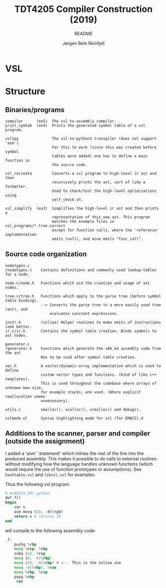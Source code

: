 #+TITLE: TDT4205 Compiler Construction (2019)
#+SUBTITLE: README
#+AUTHOR: Jørgen Bele Reinfjell
#+OPTIONS: toc:nil

* VSL
* Structure
** Binaries/programs
#+BEGIN_SRC
compiler      (ex5)  The vsl-to-assembly compiler.
print_symtab  (ex4)  Prints the generated symbol table of a vsl program.

vsl2py               The vsl-to-python3 transpiler (does not support 'asm').
                     For this to work (since this was created before symbol
                     tables were added) one has to define a main function in
                     the source code.

vsl_recreate         Converts a vsl program to high-level ir ast and then
                     recursively prints the ast, sort of like a formatter.
                     Used to check/test the high-level optimizations using
                     self_check.sh.

vsl_simplify  (ex3)  Simplifies the high-level ir ast and then prints a
                     representation of this new ast. This program
                     matches the example files in vsl_programs/*.tree.correct
                     except for function calls, where the 'reference' implementation
                     emits (null), and mine emits "func_call". 
#+END_SRC

** Source code organization
#+BEGIN_SRC
nodetypes.c
/nodetypes.c    Contains definitions and commonly used lookup-tables for a node.

node.c/node.h   Functions which aid the creation and usage of ast nodes.

tree.c/tree.h   Functions which apply to the parse tree (before symbol table binding).
                --> Converts the parse tree to a more easily used tree (ast), and
                    evaluates constant expressions.

instr.h         (inline) Helper routines to make emits of instructions look better.
ir.c/ir.h       Contains the symbol table creation. Binds symbols to ast nodes.

generator.c
/generator.h    Functions which generate the x86_64 assembly code from the ast
                Has to be used after symbol table creation.

vec.h           A vector/dynamic-array implementation which is used to define 
                custom vector types and functions. (Kind of like c++ templates).
                This is used throughout the codebase where arrays of unknown max-size,
                for example stacks, are used. (Where explicit reallocation seems
                unnecessary).

utils.c         xmalloc(), xcalloc(), xrealloc() and debug().

vslmode.el      Syntax highlighting mode for vsl (for EMACS).d
#+END_SRC

** Additions to the scanner, parser and compiler (outside the assignment)
I added a 'asm' 'statement' which inlines the rest of the line
into the produced assembly. This makes it possible to 
do calls to external routines without modifying how the 
language handles unknown functions (which would require the use
of function prototypes or assumptions). See ~hashtable.vsl~ and 
~libvsl.vsl~ for examples.

Thus the following vsl program:
#+BEGIN_SRC julia
# #+BEGIN_SRC python
def f()
begin
    var x
    asm movq $10, -8(%rpb)
    return x # returns 10
end
#+END_SRC

#+RESULTS:


will compile to the following assembly code:
#+BEGIN_SRC asm
_f:
    pushq %rbp
    movq %rsp, %rbp
    subq $16, %rsp
    movq $0, -8(%rbp)
    movq $10, -8(%rbp) # <--- This is the inline asm
    movq -8(%rbp), %rax
    movq %rbp, %rsp
    popq %rbp
     ret
#+END_SRC
